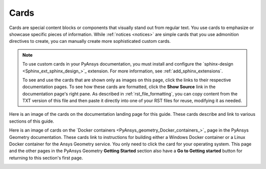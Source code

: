 .. _cards:

Cards
=====

Cards are special content blocks or components that visually stand out from
regular text. You use cards to emphasize or showcase specific pieces of
information. While :ref:`notices <notices>` are simple cards that you use
admonition directives to create, you can manually create more sophisticated
custom cards.

.. note::
   To use custom cards in your PyAnsys documentation, you must install
   and configure the `sphinx-design <Sphinx_ext_sphinx_design_>`_
   extension. For more information, see :ref:`add_sphinx_extensions`.

   To see and use the cards that are shown only as images on this page,
   click the links to their respective documentation pages. To see how these
   cards are formatted, click the **Show Source** link in the documentation page's
   right pane. As described in :ref:`rst_file_formatting`, you can copy content
   from the TXT version of this file and then paste it directly into one of your
   RST files for reuse, modifying it as needed.

Here is an image of the cards on the documentation landing page for this guide.
These cards describe and link to various sections of this guide.

.. image:: ..//_static/card_dev_guide_home_page.png
   :alt: Cards on the home page of the *PyAnsys developer's guide*

Here is an image of cards on the `Docker containers <PyAnsys_geometry_Docker_containers_>`_
page in the PyAnsys Geometry documentation. These cards link to instructions for building
either a Windows Docker container or a Linux Docker container for the Ansys Geometry service.
You only need to click the card for your operating system. This page and the other pages
in the PyAnsys Geometry **Getting Started** section also have a **Go to Getting started**
button for returning to this section's first page.

.. image:: ..//_static/card_docker_containers_pyansys_geometry.png
   :alt: Cards on the Docker containers page in the PyAnsys Geometry documentation
